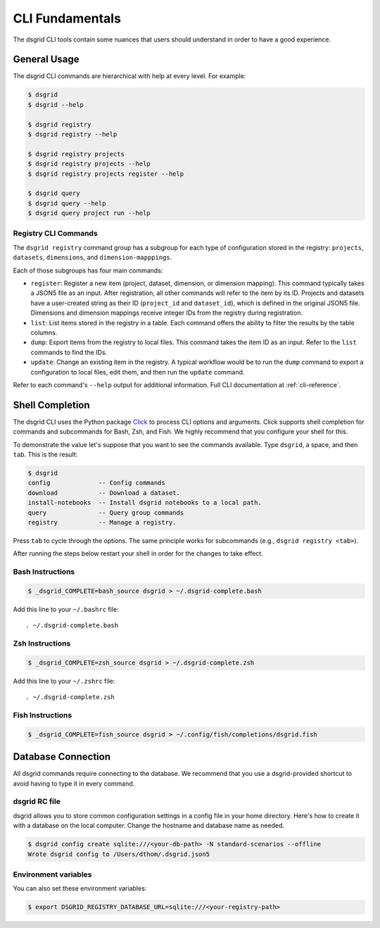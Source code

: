 ****************
CLI Fundamentals
****************
The dsgrid CLI tools contain some nuances that users should understand in order to have a good
experience.

General Usage
=============
The dsgrid CLI commands are hierarchical with help at every level. For example:

.. code-block:: console

   $ dsgrid
   $ dsgrid --help

   $ dsgrid registry
   $ dsgrid registry --help

   $ dsgrid registry projects
   $ dsgrid registry projects --help
   $ dsgrid registry projects register --help

   $ dsgrid query
   $ dsgrid query --help
   $ dsgrid query project run --help

Registry CLI Commands
---------------------
The ``dsgrid registry`` command group has a subgroup for each type of configuration stored in the
registry: ``projects``, ``datasets``, ``dimensions``, and ``dimension-mapppings``.

Each of those subgroups has four main commands:

- ``register``: Register a new item (project, dataset, dimension, or dimension mapping). This
  command typically takes a JSON5 file as an input. After registration, all other commands will
  refer to the item by its ID. Projects and datasets have a user-created string as their ID
  (``project_id`` and ``dataset_id``), which is defined in the original JSON5 file. Dimensions and
  dimension mappings receive integer IDs from the registry during registration.
- ``list``: List items stored in the registry in a table. Each command offers the ability to filter
  the results by the table columns.
- ``dump``: Export items from the registry to local files. This command takes the item ID as an
  input. Refer to the ``list`` commands to find the IDs.
- ``update``: Change an existing item in the registry. A typical workflow would be to run the
  ``dump`` command to export a configuration to local files, edit them, and then run the ``update``
  command.

Refer to each command's ``--help`` output for additional information. Full CLI documentation at
:ref:`cli-reference`.

Shell Completion
================
The dsgrid CLI uses the Python package `Click <https://click.palletsprojects.com>`_ to
process CLI options and arguments. Click supports shell completion for commands and subcommands for
Bash, Zsh, and Fish. We highly recommend that you configure your shell for this.

To demonstrate the value let's suppose that you want to see the commands available. Type ``dsgrid``,
a space, and then ``tab``. This is the result:

.. code-block:: console

    $ dsgrid
    config             -- Config commands
    download           -- Download a dataset.
    install-notebooks  -- Install dsgrid notebooks to a local path.
    query              -- Query group commands
    registry           -- Manage a registry.

Press ``tab`` to cycle through the options. The same principle works for subcommands (e.g., ``dsgrid
registry <tab>``).

After running the steps below restart your shell in order for the changes to take effect.

Bash Instructions
-----------------

.. code-block:: console

    $ _dsgrid_COMPLETE=bash_source dsgrid > ~/.dsgrid-complete.bash

Add this line to your ``~/.bashrc`` file::

   . ~/.dsgrid-complete.bash

Zsh Instructions
----------------

.. code-block:: console

    $ _dsgrid_COMPLETE=zsh_source dsgrid > ~/.dsgrid-complete.zsh

Add this line to your ``~/.zshrc`` file::

   . ~/.dsgrid-complete.zsh

Fish Instructions
-----------------

.. code-block:: console

   $ _dsgrid_COMPLETE=fish_source dsgrid > ~/.config/fish/completions/dsgrid.fish

Database Connection
===================

All dsgrid commands require connecting to the database. We recommend that you use
a dsgrid-provided shortcut to avoid having to type it in every command.

dsgrid RC file
--------------
dsgrid allows you to store common configuration settings in a config file in your home directory.
Here's how to create it with a database on the local computer. Change the hostname and database
name as needed.

.. code-block:: console

   $ dsgrid config create sqlite:///<your-db-path> -N standard-scenarios --offline
   Wrote dsgrid config to /Users/dthom/.dsgrid.json5

Environment variables
---------------------
You can also set these environment variables:

.. code-block:: console

   $ export DSGRID_REGISTRY_DATABASE_URL=sqlite:///<your-registry-path>
